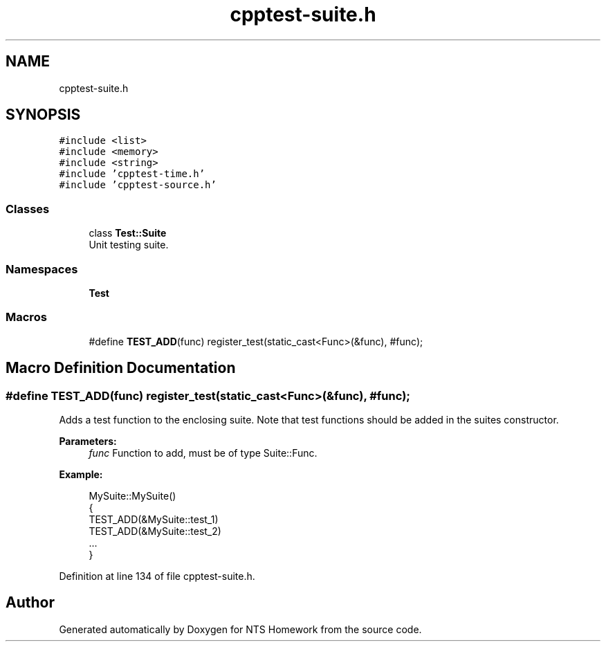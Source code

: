 .TH "cpptest-suite.h" 3 "Mon Jan 22 2018" "Version 1.0" "NTS Homework" \" -*- nroff -*-
.ad l
.nh
.SH NAME
cpptest-suite.h
.SH SYNOPSIS
.br
.PP
\fC#include <list>\fP
.br
\fC#include <memory>\fP
.br
\fC#include <string>\fP
.br
\fC#include 'cpptest\-time\&.h'\fP
.br
\fC#include 'cpptest\-source\&.h'\fP
.br

.SS "Classes"

.in +1c
.ti -1c
.RI "class \fBTest::Suite\fP"
.br
.RI "Unit testing suite\&. "
.in -1c
.SS "Namespaces"

.in +1c
.ti -1c
.RI " \fBTest\fP"
.br
.in -1c
.SS "Macros"

.in +1c
.ti -1c
.RI "#define \fBTEST_ADD\fP(func)   register_test(static_cast<Func>(&func), #func);"
.br
.in -1c
.SH "Macro Definition Documentation"
.PP 
.SS "#define TEST_ADD(func)   register_test(static_cast<Func>(&func), #func);"
Adds a test function to the enclosing suite\&. Note that test functions should be added in the suites constructor\&.
.PP
\fBParameters:\fP
.RS 4
\fIfunc\fP Function to add, must be of type Suite::Func\&.
.RE
.PP
\fBExample:\fP
.RS 4

.PP
.nf
MySuite::MySuite()
{
    TEST_ADD(&MySuite::test_1)
    TEST_ADD(&MySuite::test_2)
    \&.\&.\&.
}

.fi
.PP
 
.RE
.PP

.PP
Definition at line 134 of file cpptest\-suite\&.h\&.
.SH "Author"
.PP 
Generated automatically by Doxygen for NTS Homework from the source code\&.
